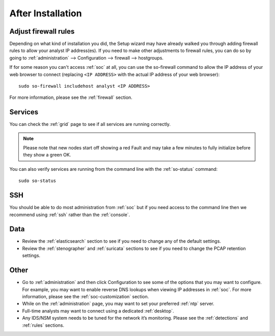 .. _post-installation:

After Installation
==================

Adjust firewall rules
---------------------

Depending on what kind of installation you did, the Setup wizard may have already walked you through adding firewall rules to allow your analyst IP address(es). If you need to make other adjustments to firewall rules, you can do so by going to :ref:`administration` --> Configuration --> firewall --> hostgroups.

.. image:: images/config-item-firewall.png
  :target: _images/config-item-firewall.png

If for some reason you can't access :ref:`soc` at all, you can use the so-firewall command to allow the IP address of your web browser to connect (replacing ``<IP ADDRESS>`` with the actual IP address of your web browser):
::

        sudo so-firewall includehost analyst <IP ADDRESS>

For more information, please see the :ref:`firewall` section.

Services
--------

You can check the :ref:`grid` page to see if all services are running correctly.

.. image:: images/39_grid.png
  :target: _images/39_grid.png

.. note::

  Please note that new nodes start off showing a red Fault and may take a few minutes to fully initialize before they show a green OK.

You can also verify services are running from the command line with the :ref:`so-status` command:

::

	sudo so-status
	
SSH
---

You should be able to do most administration from :ref:`soc` but if you need access to the command line then we recommend using :ref:`ssh` rather than the :ref:`console`.

Data
----

-  Review the :ref:`elasticsearch` section to see if you need to change any of the default settings.

-  Review the :ref:`stenographer` and :ref:`suricata` sections to see if you need to change the PCAP retention settings.

Other
-----

-  Go to :ref:`administration` and then click Configuration to see some of the options that you may want to configure. For example, you may want to enable reverse DNS lookups when viewing IP addresses in :ref:`soc`. For more information, please see the :ref:`soc-customization` section.

-  While on the :ref:`administration` page, you may want to set your preferred :ref:`ntp` server.

-  Full-time analysts may want to connect using a dedicated :ref:`desktop`.

-  Any IDS/NSM system needs to be tuned for the network it’s monitoring. Please see the :ref:`detections` and :ref:`rules` sections.
